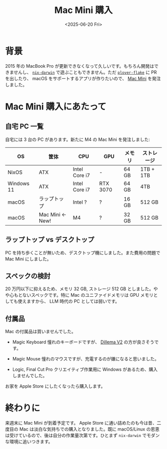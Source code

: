 #+TITLE: Mac Mini 購入
#+DATE: <2025-06-20 Fri>
#+FILETAGS: :buy:

* 背景

2015 年の MacBook Pro が更新できなくなって久しいです。もちろん開発はできませんし、 [[https://github.com/nix-darwin/nix-darwin][=nix-darwin=]] で遊ぶこともできません。ただ [[https://github.com/openstenoproject/plover-flake][=plover-flake=]] に PR を出したり、 macOS をサポートするアプリが作りたいので、 [[https://www.apple.com/jp/shop/buy-mac/mac-mini][Mac Mini]] を発注しました。

* Mac Mini 購入にあたって

** 自宅 PC 一覧

自宅には 3 台の PC があります。新たに M4 の Mac Mini を発注しました:

| OS         | 筐体            | CPU           | GPU      | メモリ | ストレージ |
|------------+-----------------+---------------+----------+-------+-----------|
| NixOS      | ATX             | Intel Core i7 | -        | 64 GB | 1TB + 1TB |
| Windows 11 | ATX             | Intel Core i7 | RTX 3070 | 64 GB | 4TB       |
| macOS      | ラップトップ      | Intel ?       | ?        | 16 GB | 512 GB    |
| macOS      | Mac Mini ← New! | M4            | ?        | 32 GB | 512 GB    |

** ラップトップ vs デスクトップ

PC を持ち歩くことが無いため、デスクトップ機にしました。また費用の問題で Mac Mini にしました。

** スペックの検討

20 万円以下に抑えるため、メモリ 32 GB, ストレージ 512 GB としました。やや心もとないスペックです。特に Mac のユニファイドメモリは GPU メモリとしても使えますから、 LLM 時代の PC としては弱いです。

** 付属品

Mac の付属品は買いませんでした。

- Magic Keyboard
  憧れのキーボードですが、 [[./2025-03-23-dilemma-v2.html][Dillema V2]] の方が良さそうです。

- Magic Mouse
  憧れのマウスですが、充電するのが嫌になると思いました。

- Logic, Final Cut Pro
  クリエイティブ作業用に Windows があるため、購入しませんでした。

お家を Apple Store にしたくなったら購入します。

* 終わりに

来週末に Mac Mini が到着予定です。 Apple Store に通い詰めたのも今は昔、二度目の Mac は淡白な気持ちでの購入となりました。既に macOS/Linux の恩恵は受けているので、後は自分の作業量次第です。ひとまず =nix-darwin= でモダンな環境に追いつきます。

